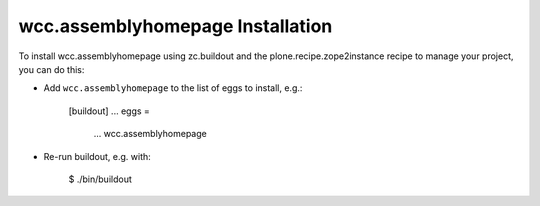 wcc.assemblyhomepage Installation
---------------------------------

To install wcc.assemblyhomepage using zc.buildout and the plone.recipe.zope2instance
recipe to manage your project, you can do this:

* Add ``wcc.assemblyhomepage`` to the list of eggs to install, e.g.:

    [buildout]
    ...
    eggs =
        ...
        wcc.assemblyhomepage

* Re-run buildout, e.g. with:

    $ ./bin/buildout

